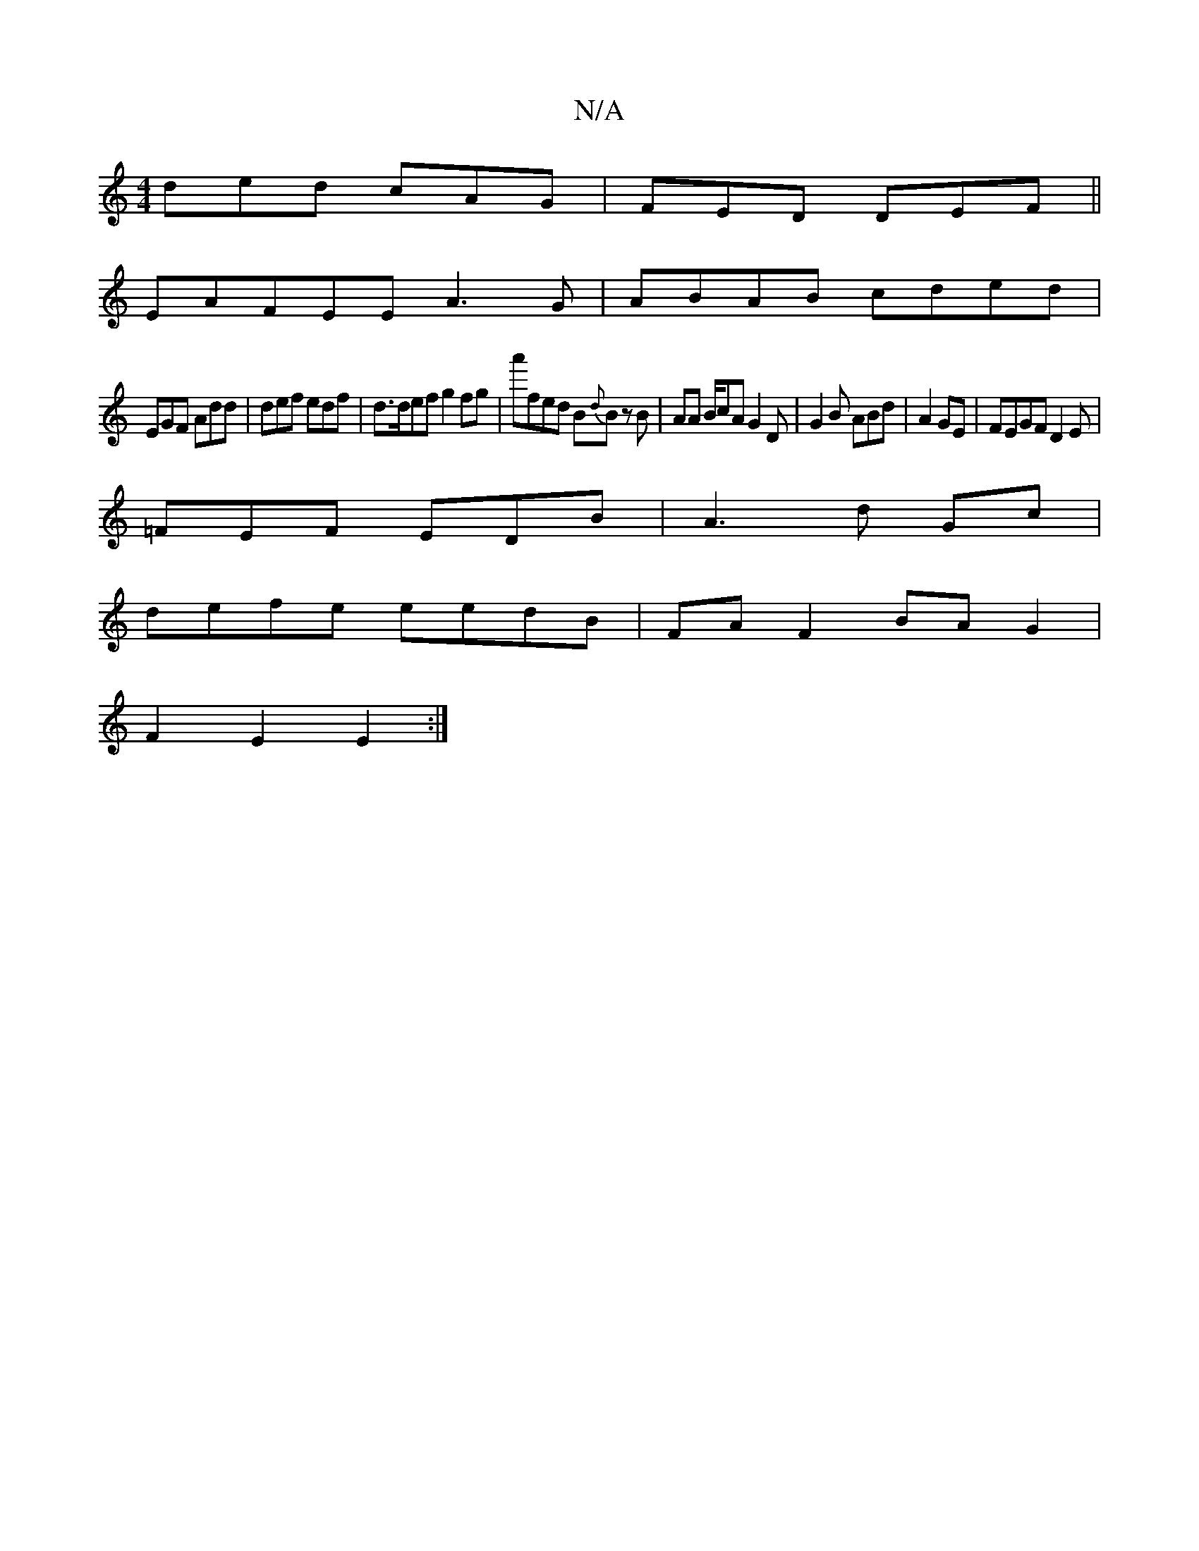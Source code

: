 X:1
T:N/A
M:4/4
R:N/A
K:Cmajor
ded cAG|FED DEF||
EAFEE A3G|ABAB cded|
EGF Add|def edf|d>def g2fg|a'fed B{d}B zB|AA B/cA G2D | G2B ABd|A2 GE | FEGF D2E |
=FEF EDB|A3d Gc|
defe eedB|FAF2 BAG2|
1F2 E2E2:|

df|fefd fdcB|BcdA G2|D3 e | 